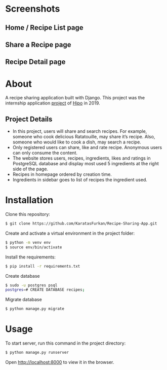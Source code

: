 * Screenshots
** Home / Recipe List page
[[./screenshots/home.png]]

** Share a Recipe page
[[./screenshots/share.png]]

** Recipe Detail page
[[./screenshots/detail.png]]

* About
A recipe sharing application built with Django. This project was the
internship application [[file:Backend Exercise v3.1.pdf][project]] of [[https://hipolabs.com/][Hipo]] in 2019.

** Project Details
- In this project, users will share and search recipes. For example,
  someone who cook delicious ​Ratatouille​, may share it’s recipe. Also,
  someone who would like to cook a dish, may search a recipe.
- Only registered users can share, like and rate recipe. Anonymous users
  can only consume the content.
- The website stores users, recipes, ingredients, likes and ratings
  in PostgreSQL database and display most used 5 ingredients at the right
  side of the page.
- Recipes in homepage ordered by creation time.
- Ingredients in sidebar goes to list of recipes the ingredient used.


* Installation
Clone this repository:

#+begin_src bash
  $ git clone https://github.com/KaratasFurkan/Recipe-Sharing-App.git
#+end_src

Create and activate a virtual environment in the project folder:

#+begin_src bash
  $ python -m venv env
  $ source env/bin/activate
#+end_src

Install the requirements:

#+begin_src bash
  $ pip install -r requirements.txt
#+end_src

Create database

#+begin_src bash
  $ sudo -u postgres psql
  postgres=# CREATE DATABASE recipes;
#+end_src

Migrate database

#+begin_src bash
  $ python manage.py migrate
#+end_src

* Usage

To start server, run this command in the project directory:

#+begin_src bash
  $ python manage.py runserver
#+end_src

Open [[http://localhost:8000]] to view it in the browser.

